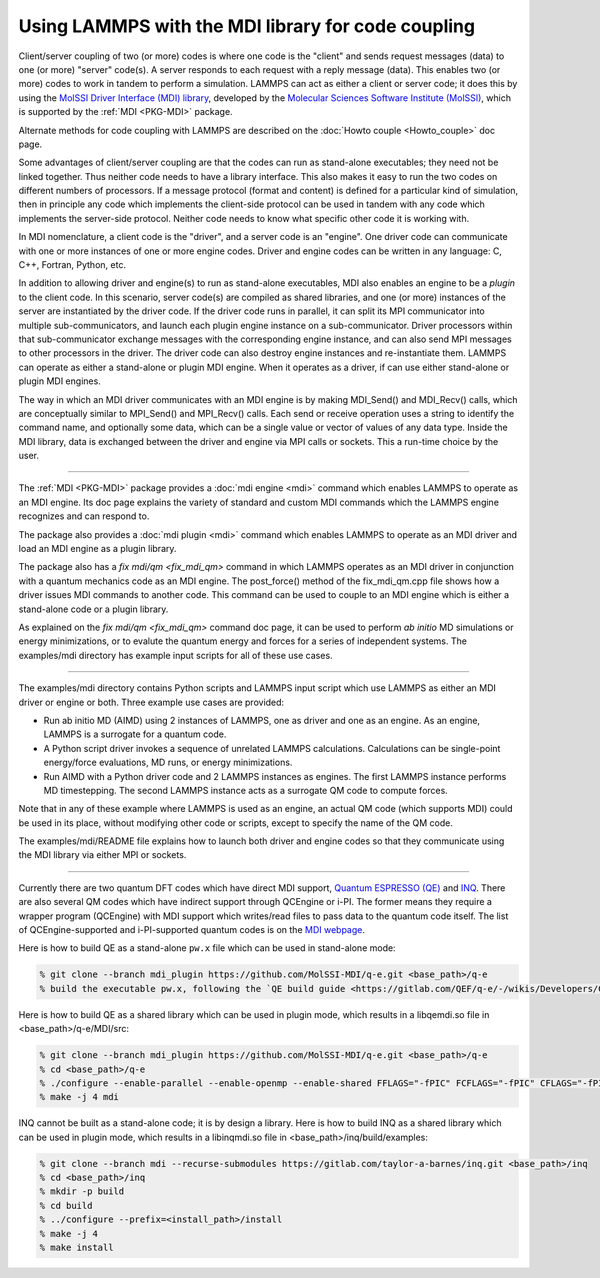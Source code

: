 Using LAMMPS with the MDI library for code coupling
===================================================

Client/server coupling of two (or more) codes is where one code is the
"client" and sends request messages (data) to one (or more) "server"
code(s).  A server responds to each request with a reply message
(data).  This enables two (or more) codes to work in tandem to perform
a simulation.  LAMMPS can act as either a client or server code; it
does this by using the `MolSSI Driver Interface (MDI) library
<https://molssi-mdi.github.io/MDI_Library/html/index.html>`_,
developed by the `Molecular Sciences Software Institute (MolSSI)
<https://molssi.org>`_, which is supported by the :ref:`MDI <PKG-MDI>`
package.

Alternate methods for code coupling with LAMMPS are described on the
:doc:`Howto couple <Howto_couple>` doc page.

Some advantages of client/server coupling are that the codes can run
as stand-alone executables; they need not be linked together.  Thus
neither code needs to have a library interface.  This also makes it
easy to run the two codes on different numbers of processors.  If a
message protocol (format and content) is defined for a particular kind
of simulation, then in principle any code which implements the
client-side protocol can be used in tandem with any code which
implements the server-side protocol.  Neither code needs to know what
specific other code it is working with.

In MDI nomenclature, a client code is the "driver", and a server code is
an "engine".  One driver code can communicate with one or more instances
of one or more engine codes.  Driver and engine codes can be written in
any language: C, C++, Fortran, Python, etc.

In addition to allowing driver and engine(s) to run as stand-alone
executables, MDI also enables an engine to be a *plugin* to the client
code.  In this scenario, server code(s) are compiled as shared
libraries, and one (or more) instances of the server are instantiated
by the driver code.  If the driver code runs in parallel, it can split
its MPI communicator into multiple sub-communicators, and launch each
plugin engine instance on a sub-communicator.  Driver processors
within that sub-communicator exchange messages with the corresponding
engine instance, and can also send MPI messages to other processors in
the driver.  The driver code can also destroy engine instances and
re-instantiate them.  LAMMPS can operate as either a stand-alone or
plugin MDI engine.  When it operates as a driver, if can use either
stand-alone or plugin MDI engines.

The way in which an MDI driver communicates with an MDI engine is by
making MDI_Send() and MDI_Recv() calls, which are conceptually similar
to MPI_Send() and MPI_Recv() calls.  Each send or receive operation
uses a string to identify the command name, and optionally some data,
which can be a single value or vector of values of any data type.
Inside the MDI library, data is exchanged between the driver and
engine via MPI calls or sockets.  This a run-time choice by the user.

----------

The :ref:`MDI <PKG-MDI>` package provides a :doc:`mdi engine <mdi>`
command which enables LAMMPS to operate as an MDI engine.  Its doc
page explains the variety of standard and custom MDI commands which
the LAMMPS engine recognizes and can respond to.

The package also provides a :doc:`mdi plugin <mdi>` command which
enables LAMMPS to operate as an MDI driver and load an MDI engine as a
plugin library.

The package also has a `fix mdi/qm <fix_mdi_qm>` command in which
LAMMPS operates as an MDI driver in conjunction with a quantum
mechanics code as an MDI engine.  The post_force() method of the
fix_mdi_qm.cpp file shows how a driver issues MDI commands to another
code.  This command can be used to couple to an MDI engine which is
either a stand-alone code or a plugin library.

As explained on the `fix mdi/qm <fix_mdi_qm>` command doc page, it can
be used to perform *ab initio* MD simulations or energy minimizations,
or to evalute the quantum energy and forces for a series of
independent systems.  The examples/mdi directory has example input
scripts for all of these use cases.

----------

The examples/mdi directory contains Python scripts and LAMMPS input
script which use LAMMPS as either an MDI driver or engine or both.
Three example use cases are provided:

* Run ab initio MD (AIMD) using 2 instances of LAMMPS, one as driver
  and one as an engine.  As an engine, LAMMPS is a surrogate for a
  quantum code.

* A Python script driver invokes a sequence of unrelated LAMMPS
  calculations.  Calculations can be single-point energy/force
  evaluations, MD runs, or energy minimizations.

* Run AIMD with a Python driver code and 2 LAMMPS instances as
  engines.  The first LAMMPS instance performs MD timestepping.  The
  second LAMMPS instance acts as a surrogate QM code to compute
  forces.

Note that in any of these example where LAMMPS is used as an engine,
an actual QM code (which supports MDI) could be used in its place,
without modifying other code or scripts, except to specify the name of
the QM code.

The examples/mdi/README file explains how to launch both driver and
engine codes so that they communicate using the MDI library via either
MPI or sockets.

-------------

Currently there are two quantum DFT codes which have direct MDI
support, `Quantum ESPRESSO (QE) <https://www.quantum-espresso.org/>`_
and `INQ <https://qsg.llnl.gov/node/101.html>`_.  There are also
several QM codes which have indirect support through QCEngine or i-PI.
The former means they require a wrapper program (QCEngine) with MDI
support which writes/read files to pass data to the quantum code
itself.  The list of QCEngine-supported and i-PI-supported quantum
codes is on the `MDI webpage
<https://molssi-mdi.github.io/MDI_Library/html/index.html>`_.

Here is how to build QE as a stand-alone ``pw.x`` file which can be
used in stand-alone mode:

.. code-block:: bash

   % git clone --branch mdi_plugin https://github.com/MolSSI-MDI/q-e.git <base_path>/q-e
   % build the executable pw.x, following the `QE build guide <https://gitlab.com/QEF/q-e/-/wikis/Developers/CMake-build-system>`_

Here is how to build QE as a shared library which can be used in plugin mode,
which results in a libqemdi.so file in <base_path>/q-e/MDI/src:

.. code-block:: bash

   % git clone --branch mdi_plugin https://github.com/MolSSI-MDI/q-e.git <base_path>/q-e
   % cd <base_path>/q-e
   % ./configure --enable-parallel --enable-openmp --enable-shared FFLAGS="-fPIC" FCFLAGS="-fPIC" CFLAGS="-fPIC" foxflags="-fPIC" try_foxflags="-fPIC"
   % make -j 4 mdi

INQ cannot be built as a stand-alone code; it is by design a library.
Here is how to build INQ as a shared library which can be used in
plugin mode, which results in a libinqmdi.so file in
<base_path>/inq/build/examples:

.. code-block:: bash

   % git clone --branch mdi --recurse-submodules https://gitlab.com/taylor-a-barnes/inq.git <base_path>/inq
   % cd <base_path>/inq
   % mkdir -p build
   % cd build
   % ../configure --prefix=<install_path>/install
   % make -j 4
   % make install
